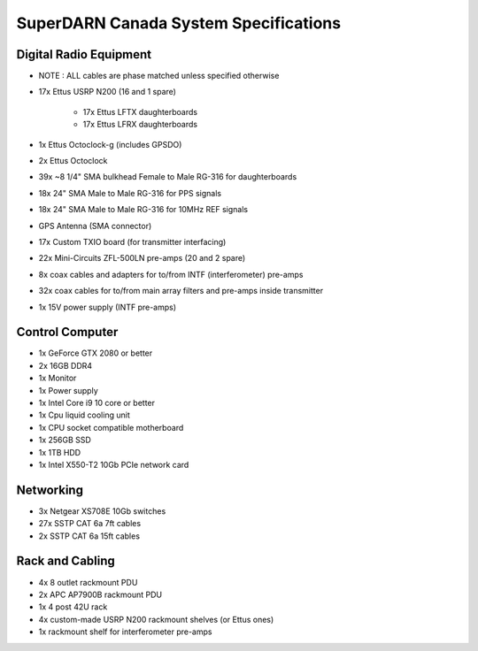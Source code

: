 SuperDARN Canada System Specifications
**************************************

=======================
Digital Radio Equipment
=======================
- NOTE : ALL cables are phase matched unless specified otherwise
- 17x Ettus USRP N200 (16 and 1 spare)

    - 17x Ettus LFTX daughterboards
    - 17x Ettus LFRX daughterboards
- 1x Ettus Octoclock-g (includes GPSDO)
- 2x Ettus Octoclock
- 39x ~8 1/4" SMA bulkhead Female to Male RG-316 for daughterboards
- 18x 24" SMA Male to Male RG-316 for PPS signals
- 18x 24" SMA Male to Male RG-316 for 10MHz REF signals
- GPS Antenna (SMA connector)
- 17x Custom TXIO board (for transmitter interfacing)
- 22x Mini-Circuits ZFL-500LN pre-amps (20 and 2 spare)
- 8x coax cables and adapters for to/from INTF (interferometer) pre-amps
- 32x coax cables for to/from main array filters and pre-amps inside transmitter
- 1x 15V power supply (INTF pre-amps)

================
Control Computer
================

- 1x GeForce GTX 2080 or better
- 2x 16GB DDR4
- 1x Monitor
- 1x Power supply
- 1x Intel Core i9 10 core or better
- 1x Cpu liquid cooling unit
- 1x CPU socket compatible motherboard
- 1x 256GB SSD
- 1x 1TB HDD
- 1x Intel X550-T2 10Gb PCIe network card

==========
Networking
==========

- 3x Netgear XS708E 10Gb switches
- 27x SSTP CAT 6a 7ft cables
- 2x SSTP CAT 6a 15ft cables

================
Rack and Cabling
================

- 4x 8 outlet rackmount PDU
- 2x APC AP7900B rackmount PDU
- 1x 4 post 42U rack
- 4x custom-made USRP N200 rackmount shelves (or Ettus ones)
- 1x rackmount shelf for interferometer pre-amps

